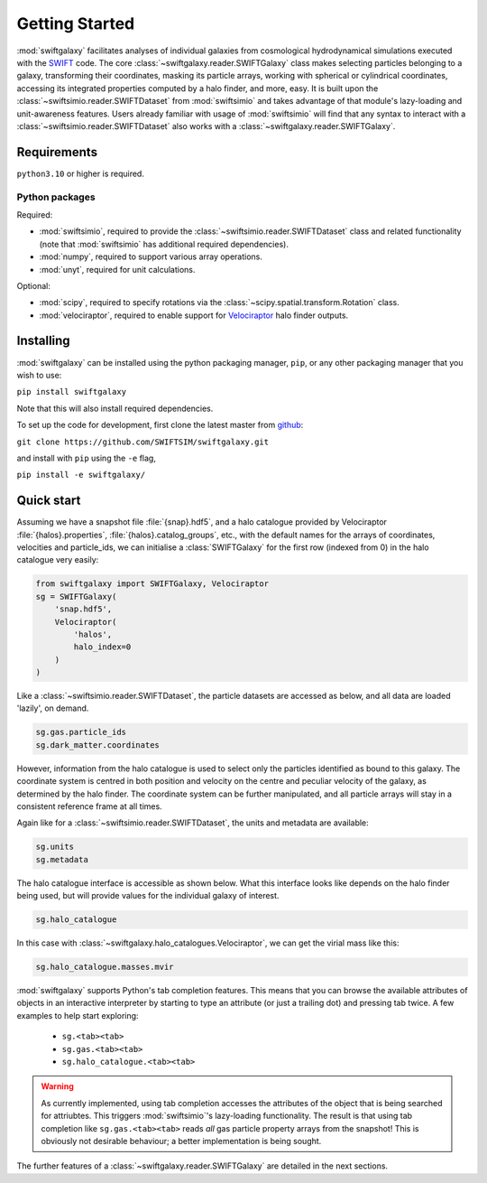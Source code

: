 Getting Started
===============

:mod:`swiftgalaxy` facilitates analyses of individual galaxies from cosmological hydrodynamical simulations executed with the `SWIFT`_ code. The core :class:`~swiftgalaxy.reader.SWIFTGalaxy` class makes selecting particles belonging to a galaxy, transforming their coordinates, masking its particle arrays, working with spherical or cylindrical coordinates, accessing its integrated properties computed by a halo finder, and more, easy. It is built upon the :class:`~swiftsimio.reader.SWIFTDataset` from :mod:`swiftsimio` and takes advantage of that module's lazy-loading and unit-awareness features. Users already familiar with usage of :mod:`swiftsimio` will find that any syntax to interact with a :class:`~swiftsimio.reader.SWIFTDataset` also works with a :class:`~swiftgalaxy.reader.SWIFTGalaxy`.

.. _SWIFT: http://swift.dur.ac.uk

Requirements
------------

``python3.10`` or higher is required.

Python packages
^^^^^^^^^^^^^^^

Required:

+ :mod:`swiftsimio`, required to provide the :class:`~swiftsimio.reader.SWIFTDataset` class and related functionality (note that :mod:`swiftsimio` has additional required dependencies).
+ :mod:`numpy`, required to support various array operations.
+ :mod:`unyt`, required for unit calculations.

Optional:

+ :mod:`scipy`, required to specify rotations via the :class:`~scipy.spatial.transform.Rotation` class.
+ :mod:`velociraptor`, required to enable support for `Velociraptor`_ halo finder outputs.

.. _Velociraptor: https://ui.adsabs.harvard.edu/abs/2019PASA...36...21E/abstract


Installing
----------

:mod:`swiftgalaxy` can be installed using the python packaging manager, ``pip``, or any other packaging manager that you wish to use:

``pip install swiftgalaxy``

Note that this will also install required dependencies.

To set up the code for development, first clone the latest master from `github`_:

``git clone https://github.com/SWIFTSIM/swiftgalaxy.git``

and install with ``pip`` using the ``-e`` flag,

``pip install -e swiftgalaxy/``

.. _github: https://github.com/SWIFTSIM/swiftgalaxy


Quick start
-----------

Assuming we have a snapshot file :file:`{snap}.hdf5`, and a halo catalogue provided by Velociraptor :file:`{halos}.properties`, :file:`{halos}.catalog_groups`, etc., with the default names for the arrays of coordinates, velocities and particle_ids, we can initialise a :class:`SWIFTGalaxy` for the first row (indexed from 0) in the halo catalogue very easily:

.. code-block:: python

    from swiftgalaxy import SWIFTGalaxy, Velociraptor
    sg = SWIFTGalaxy(
        'snap.hdf5',
        Velociraptor(
            'halos',
            halo_index=0
        )
    )

Like a :class:`~swiftsimio.reader.SWIFTDataset`, the particle datasets are accessed as below, and all data are loaded 'lazily', on demand.

.. code-block:: python

    sg.gas.particle_ids
    sg.dark_matter.coordinates

However, information from the halo catalogue is used to select only the particles identified as bound to this galaxy. The coordinate system is centred in both position and velocity on the centre and peculiar velocity of the galaxy, as determined by the halo finder. The coordinate system can be further manipulated, and all particle arrays will stay in a consistent reference frame at all times.

Again like for a :class:`~swiftsimio.reader.SWIFTDataset`, the units and metadata are available:

.. code-block:: python

    sg.units
    sg.metadata

The halo catalogue interface is accessible as shown below. What this interface looks like depends on the halo finder being used, but will provide values for the individual galaxy of interest.

.. code-block:: python

    sg.halo_catalogue

In this case with :class:`~swiftgalaxy.halo_catalogues.Velociraptor`, we can get the virial mass like this:

.. code-block:: python

    sg.halo_catalogue.masses.mvir

:mod:`swiftgalaxy` supports Python's tab completion features. This means that you can browse the available attributes of objects in an interactive interpreter by starting to type an attribute (or just a trailing dot) and pressing tab twice. A few examples to help start exploring:

   - ``sg.<tab><tab>``
   - ``sg.gas.<tab><tab>``
   - ``sg.halo_catalogue.<tab><tab>``

.. warning::

   As currently implemented, using tab completion accesses the attributes of the object that is being searched for attriubtes. This triggers :mod:`swiftsimio`'s lazy-loading functionality. The result is that using tab completion like ``sg.gas.<tab><tab>`` reads *all* gas particle property arrays from the snapshot! This is obviously not desirable behaviour; a better implementation is being sought.

The further features of a :class:`~swiftgalaxy.reader.SWIFTGalaxy` are detailed in the next sections.

